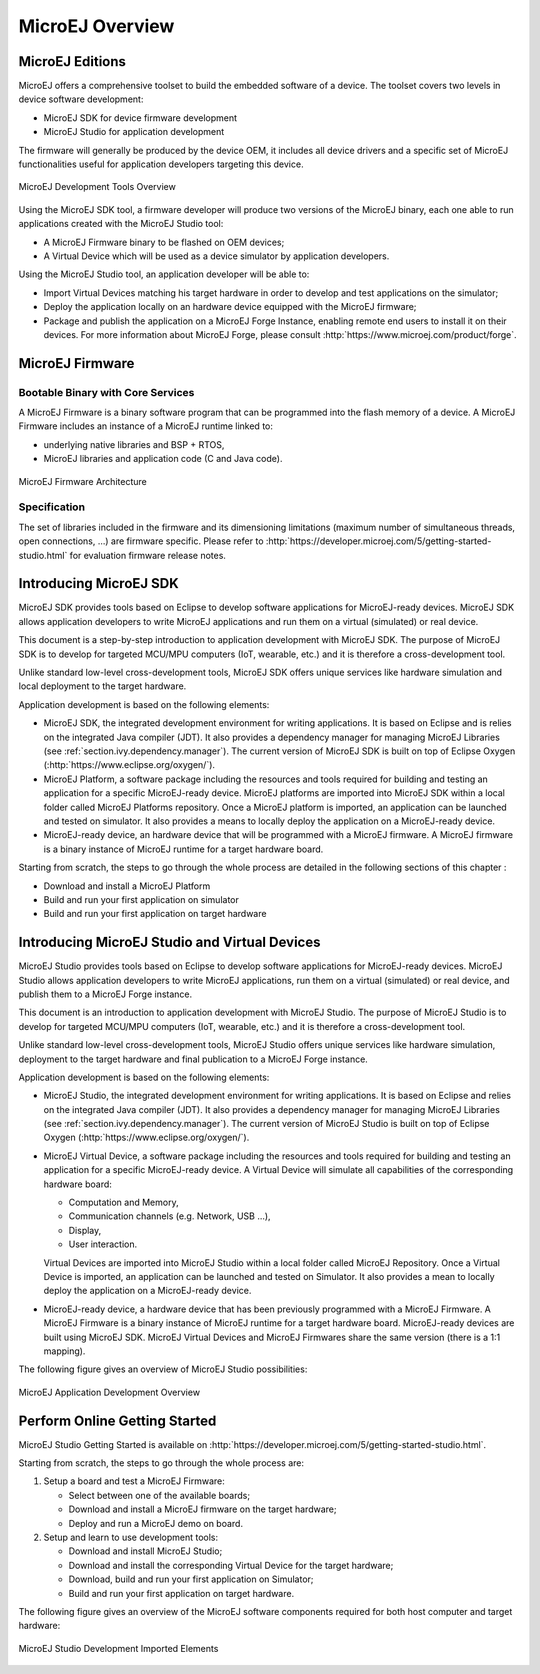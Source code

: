 MicroEJ Overview
################

.. _section.microej.studio:

MicroEJ Editions
================

MicroEJ offers a comprehensive toolset to build the embedded software of
a device. The toolset covers two levels in device software development:

-  MicroEJ SDK for device firmware development

-  MicroEJ Studio for application development

The firmware will generally be produced by the device OEM, it includes
all device drivers and a specific set of MicroEJ functionalities useful
for application developers targeting this device.

.. figure:: images/toolchain.png
   :alt: MicroEJ Development Tools Overview
   :align: center

   MicroEJ Development Tools Overview

Using the MicroEJ SDK tool, a firmware developer will produce two
versions of the MicroEJ binary, each one able to run applications
created with the MicroEJ Studio tool:

-  A MicroEJ Firmware binary to be flashed on OEM devices;

-  A Virtual Device which will be used as a device simulator by
   application developers.

Using the MicroEJ Studio tool, an application developer will be able to:

-  Import Virtual Devices matching his target hardware in order to
   develop and test applications on the simulator;

-  Deploy the application locally on an hardware device equipped with
   the MicroEJ firmware;

-  Package and publish the application on a MicroEJ Forge Instance,
   enabling remote end users to install it on their devices. For more
   information about MicroEJ Forge, please consult
   :http:`https://www.microej.com/product/forge`.

.. _section.firmware:

MicroEJ Firmware
================

.. _section.bootable.binary:

Bootable Binary with Core Services
----------------------------------

A MicroEJ Firmware is a binary software program that can be programmed
into the flash memory of a device. A MicroEJ Firmware includes an
instance of a MicroEJ runtime linked to:

-  underlying native libraries and BSP + RTOS,

-  MicroEJ libraries and application code (C and Java code).

.. figure:: images/firmware.png
   :alt: MicroEJ Firmware Architecture
   :align: center

   MicroEJ Firmware Architecture

.. _section.javadoc:

Specification
-------------

The set of libraries included in the firmware and its dimensioning
limitations (maximum number of simultaneous threads, open connections,
…) are firmware specific. Please refer to
:http:`https://developer.microej.com/5/getting-started-studio.html` for
evaluation firmware release notes.

Introducing MicroEJ SDK
=======================

MicroEJ SDK provides tools based on Eclipse to develop software
applications for MicroEJ-ready devices. MicroEJ SDK allows application
developers to write MicroEJ applications and run them on a virtual
(simulated) or real device.

This document is a step-by-step introduction to application development
with MicroEJ SDK. The purpose of MicroEJ SDK is to develop for targeted
MCU/MPU computers (IoT, wearable, etc.) and it is therefore a
cross-development tool.

Unlike standard low-level cross-development tools, MicroEJ SDK offers
unique services like hardware simulation and local deployment to the
target hardware.

Application development is based on the following elements:

-  MicroEJ SDK, the integrated development environment for writing
   applications. It is based on Eclipse and is relies on the integrated
   Java compiler (JDT). It also provides a dependency manager for
   managing MicroEJ Libraries (see :ref:`section.ivy.dependency.manager`).
   The current version of MicroEJ SDK is built on top of Eclipse Oxygen
   (:http:`https://www.eclipse.org/oxygen/`).

-  MicroEJ Platform, a software package including the resources and
   tools required for building and testing an application for a specific
   MicroEJ-ready device. MicroEJ platforms are imported into MicroEJ SDK
   within a local folder called MicroEJ Platforms repository. Once a
   MicroEJ platform is imported, an application can be launched and
   tested on simulator. It also provides a means to locally deploy the
   application on a MicroEJ-ready device.

-  MicroEJ-ready device, an hardware device that will be programmed with
   a MicroEJ firmware. A MicroEJ firmware is a binary instance of
   MicroEJ runtime for a target hardware board.

Starting from scratch, the steps to go through the whole process are
detailed in the following sections of this chapter :

-  Download and install a MicroEJ Platform

-  Build and run your first application on simulator

-  Build and run your first application on target hardware

Introducing MicroEJ Studio and Virtual Devices
==============================================

MicroEJ Studio provides tools based on Eclipse to develop software
applications for MicroEJ-ready devices. MicroEJ Studio allows
application developers to write MicroEJ applications, run them on a
virtual (simulated) or real device, and publish them to a MicroEJ Forge
instance.

This document is an introduction to application development with MicroEJ
Studio. The purpose of MicroEJ Studio is to develop for targeted MCU/MPU
computers (IoT, wearable, etc.) and it is therefore a cross-development
tool.

Unlike standard low-level cross-development tools, MicroEJ Studio offers
unique services like hardware simulation, deployment to the target
hardware and final publication to a MicroEJ Forge instance.

Application development is based on the following elements:

-  MicroEJ Studio, the integrated development environment for writing
   applications. It is based on Eclipse and relies on the integrated
   Java compiler (JDT). It also provides a dependency manager for
   managing MicroEJ Libraries (see :ref:`section.ivy.dependency.manager`).
   The current version of MicroEJ Studio is built on top of Eclipse Oxygen
   (:http:`https://www.eclipse.org/oxygen/`).

-  MicroEJ Virtual Device, a software package including the resources
   and tools required for building and testing an application for a
   specific MicroEJ-ready device. A Virtual Device will simulate all
   capabilities of the corresponding hardware board:

   -  Computation and Memory,

   -  Communication channels (e.g. Network, USB ...),

   -  Display,

   -  User interaction.

   Virtual Devices are imported into MicroEJ Studio within a local
   folder called MicroEJ Repository. Once a Virtual Device is imported,
   an application can be launched and tested on Simulator. It also
   provides a mean to locally deploy the application on a MicroEJ-ready
   device.

-  MicroEJ-ready device, a hardware device that has been previously
   programmed with a MicroEJ Firmware. A MicroEJ Firmware is a binary
   instance of MicroEJ runtime for a target hardware board.
   MicroEJ-ready devices are built using MicroEJ SDK. MicroEJ Virtual
   Devices and MicroEJ Firmwares share the same version (there is a 1:1
   mapping).

The following figure gives an overview of MicroEJ Studio possibilities:

.. figure:: images/1_overview.png
   :alt: MicroEJ Application Development Overview
   :align: center

   MicroEJ Application Development Overview

Perform Online Getting Started
==============================

MicroEJ Studio Getting Started is available on
:http:`https://developer.microej.com/5/getting-started-studio.html`.

Starting from scratch, the steps to go through the whole process are:

#. Setup a board and test a MicroEJ Firmware:

   -  Select between one of the available boards;

   -  Download and install a MicroEJ firmware on the target hardware;

   -  Deploy and run a MicroEJ demo on board.

#. Setup and learn to use development tools:

   -  Download and install MicroEJ Studio;

   -  Download and install the corresponding Virtual Device for the
      target hardware;

   -  Download, build and run your first application on Simulator;

   -  Build and run your first application on target hardware.

The following figure gives an overview of the MicroEJ software
components required for both host computer and target hardware:

.. figure:: images/2_download.png
   :alt: MicroEJ Studio Development Imported Elements
   :align: center

   MicroEJ Studio Development Imported Elements


..
   | Copyright 2008-2020, MicroEJ Corp. Content in this space is free 
   for read and redistribute. Except if otherwise stated, modification 
   is subject to MicroEJ Corp prior approval.
   | MicroEJ is a trademark of MicroEJ Corp. All other trademarks and 
   copyrights are the property of their respective owners.
